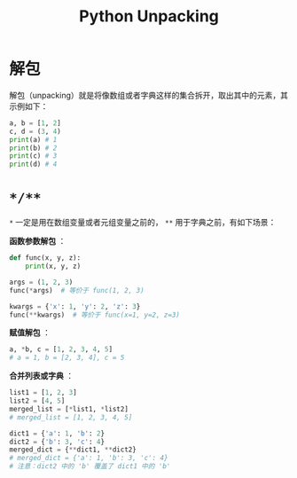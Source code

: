 :PROPERTIES:
:ID:       4e1a0c62-221e-4f41-a2e7-484add3168d4
:END:
#+title: Python Unpacking

* 解包
解包（unpacking）就是将像数组或者字典这样的集合拆开，取出其中的元素，其示例如下：

#+begin_src python
a, b = [1, 2]
c, d = (3, 4)
print(a) # 1
print(b) # 2
print(c) # 3
print(d) # 4
#+end_src

* ~*/**~
~*~ 一定是用在数组变量或者元组变量之前的， ~**~ 用于字典之前，有如下场景：

*函数参数解包* ：

#+begin_src python
def func(x, y, z):
    print(x, y, z)

args = (1, 2, 3)
func(*args)  # 等价于 func(1, 2, 3)

kwargs = {'x': 1, 'y': 2, 'z': 3}
func(**kwargs)  # 等价于 func(x=1, y=2, z=3)
#+end_src

*赋值解包* ：

#+begin_src python
a, *b, c = [1, 2, 3, 4, 5]
# a = 1, b = [2, 3, 4], c = 5
#+end_src

*合并列表或字典* ：

#+begin_src python
list1 = [1, 2, 3]
list2 = [4, 5]
merged_list = [*list1, *list2]
# merged_list = [1, 2, 3, 4, 5]

dict1 = {'a': 1, 'b': 2}
dict2 = {'b': 3, 'c': 4}
merged_dict = {**dict1, **dict2}
# merged_dict = {'a': 1, 'b': 3, 'c': 4}
# 注意：dict2 中的 'b' 覆盖了 dict1 中的 'b'
#+end_src
